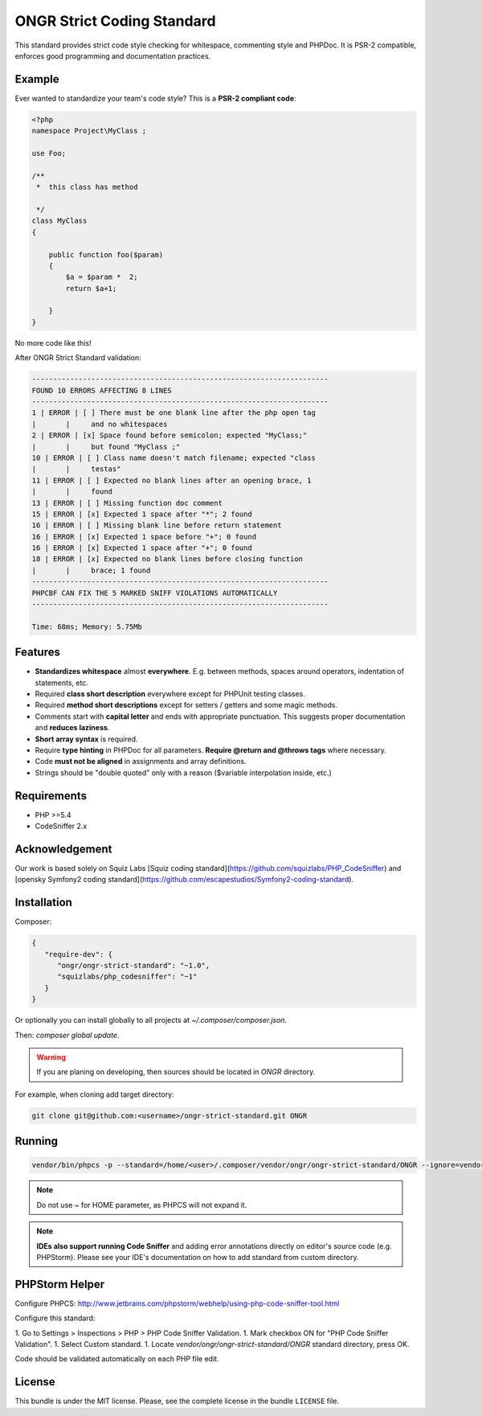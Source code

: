 ONGR Strict Coding Standard
===========================

.. image:: https://travis-ci.org/ongr-io/ongr-strict-standard.svg?branch=master
    :target: https://travis-ci.org/ongr-io/ongr-strict-standard

.. image:: https://poser.pugx.org/ongr/ongr-strict-standard/downloads.svg
    :target: https://packagist.org/packages/ongr/ongr-strict-standard

.. image:: https://poser.pugx.org/ongr/ongr-strict-standard/v/stable.svg
    :target: https://packagist.org/packages/ongr/ongr-strict-standard

.. image:: https://poser.pugx.org/ongr/ongr-strict-standard/v/unstable.svg
    :target: https://packagist.org/packages/ongr/ongr-strict-standard

.. image:: https://poser.pugx.org/ongr/ongr-strict-standard/license.svg
    :target: https://packagist.org/packages/ongr/ongr-strict-standard


This standard provides strict code style checking for whitespace, commenting style and PHPDoc. It is PSR-2 compatible, enforces good programming and documentation practices.

Example
-------

Ever wanted to standardize your team's code style? This is a **PSR-2 compliant code**:

.. code:: php

    <?php
    namespace Project\MyClass ;
    
    use Foo;
    
    /**
     *  this class has method
    
     */
    class MyClass
    {
    
        public function foo($param)
        {
            $a = $param *  2;
            return $a+1;
    
        }
    }

.. warning::
No more code like this!

After ONGR Strict Standard validation:

.. code:: bash

    ----------------------------------------------------------------------
    FOUND 10 ERRORS AFFECTING 8 LINES
    ----------------------------------------------------------------------
    1 | ERROR | [ ] There must be one blank line after the php open tag
    |       |     and no whitespaces
    2 | ERROR | [x] Space found before semicolon; expected "MyClass;"
    |       |     but found "MyClass ;"
    10 | ERROR | [ ] Class name doesn't match filename; expected "class
    |       |     testas"
    11 | ERROR | [ ] Expected no blank lines after an opening brace, 1
    |       |     found
    13 | ERROR | [ ] Missing function doc comment
    15 | ERROR | [x] Expected 1 space after "*"; 2 found
    16 | ERROR | [ ] Missing blank line before return statement
    16 | ERROR | [x] Expected 1 space before "+"; 0 found
    16 | ERROR | [x] Expected 1 space after "+"; 0 found
    18 | ERROR | [x] Expected no blank lines before closing function
    |       |     brace; 1 found
    ----------------------------------------------------------------------
    PHPCBF CAN FIX THE 5 MARKED SNIFF VIOLATIONS AUTOMATICALLY
    ----------------------------------------------------------------------
    
    Time: 68ms; Memory: 5.75Mb

Features
--------

- **Standardizes whitespace** almost **everywhere**. E.g. between methods, spaces around operators, indentation of statements, etc.
- Required **class short description** everywhere except for PHPUnit testing classes.
- Required **method short descriptions** except for setters / getters and some magic methods.
- Comments start with **capital letter** and ends with appropriate punctuation. This suggests proper documentation and **reduces laziness**.
- **Short array syntax** is required.
- Require **type hinting** in PHPDoc for all parameters. **Require @return and @throws tags** where necessary.
- Code **must not be aligned** in assignments and array definitions.
- Strings should be "double quoted" only with a reason ($variable interpolation inside, etc.)

Requirements
------------
- PHP >=5.4
- CodeSniffer 2.x

Acknowledgement
---------------

Our work is based solely on Squiz Labs [Squiz coding standard](https://github.com/squizlabs/PHP_CodeSniffer) and [opensky Symfony2 coding standard](https://github.com/escapestudios/Symfony2-coding-standard).

Installation
------------

Composer:

.. code:: json

    {
       "require-dev": {
          "ongr/ongr-strict-standard": "~1.0",
          "squizlabs/php_codesniffer": "~1"
       }
    }


Or optionally you can install globally to all projects at `~/.composer/composer.json`.

Then: `composer global update`.

.. warning::
    If you are planing on developing, then sources should be located in `ONGR` directory.

For example, when cloning add target directory:

.. code:: bash

    git clone git@github.com:<username>/ongr-strict-standard.git ONGR


Running
-------
.. code:: bash

    vendor/bin/phpcs -p --standard=/home/<user>/.composer/vendor/ongr/ongr-strict-standard/ONGR --ignore=vendor/,Tests/app/,Resources/public/ ./

.. note::
    Do not use `~` for HOME parameter, as PHPCS will not expand it.

.. note::
    **IDEs also support running Code Sniffer** and adding error annotations directly on editor's source code (e.g. PHPStorm). Please see your IDE's documentation on how to add standard from custom directory.

PHPStorm Helper
---------------

Configure PHPCS: http://www.jetbrains.com/phpstorm/webhelp/using-php-code-sniffer-tool.html

Configure this standard:

1. Go to Settings > Inspections > PHP > PHP Code Sniffer Validation.
1. Mark checkbox ON for "PHP Code Sniffer Validation".
1. Select Custom standard.
1. Locate `vendor/ongr/ongr-strict-standard/ONGR` standard directory, press OK.

Code should be validated automatically on each PHP file edit.

License
-------

This bundle is under the MIT license. Please, see the complete license
in the bundle ``LICENSE`` file.